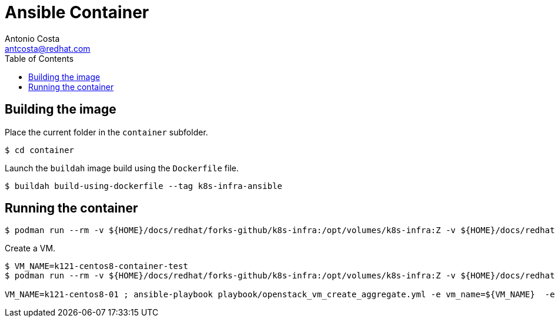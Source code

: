 = Ansible Container
:author: Antonio Costa
:email: antcosta@redhat.com
:docdate: 2022-04-18
:toc: left
:icons: font
:description: Container for running k8s-infra Ansible Playbooks

== Building the image

Place the current folder in the `container` subfolder.

[source, shell]
----
$ cd container
----

Launch the `buildah` image build using the `Dockerfile` file.

[source, shell]
----
$ buildah build-using-dockerfile --tag k8s-infra-ansible
----

== Running the container


[source, shell]
----
$ podman run --rm -v ${HOME}/docs/redhat/forks-github/k8s-infra:/opt/volumes/k8s-infra:Z -v ${HOME}/docs/redhat/forks-github/pass/:/opt/volumes/pass:Z -v ${HOME}/.gnupg:/opt/volumes/gnupg:Z -e ANSIBLE_PLAYBOOK_FILE=playbook/ansible_test.yml localhost/k8s-infra-ansible
----

Create a VM.

[source, shell]
----
$ VM_NAME=k121-centos8-container-test
$ podman run --rm -v ${HOME}/docs/redhat/forks-github/k8s-infra:/opt/volumes/k8s-infra:Z -v ${HOME}/docs/redhat/forks-github/pass/:/opt/volumes/pass:Z -v ${HOME}/.gnupg:/opt/volumes/gnupg:Z -v ${HOME}/.ssh:/root/.ssh:Z -e ANSIBLE_PLAYBOOK_FILE=playbook/openstack_vm_create_aggregate.yml -e ANSIBLE_PLAYBOOK_PARAMETERS="-e vm_name=${VM_NAME} -e k8s_type=masters -e k8s_version=121 -e '{\"openstack\": {\"vm\": {\"network\": \"provider_net_shared\" , \"flavor\": \"ci.m5.large\", \"image\": \"CentOS-8-x86_64-GenericCloud-released-latest\" }}}' --tags create" localhost/k8s-infra-ansible

VM_NAME=k121-centos8-01 ; ansible-playbook playbook/openstack_vm_create_aggregate.yml -e vm_name=${VM_NAME}  -e k8s_type=masters -e k8s_version=121 -e '{"openstack": {"vm": {"network": "provider_net_shared" , "flavor": "ci.m5.large", "image": "CentOS-8-x86_64-GenericCloud-released-latest" }}}' --tags create
----
